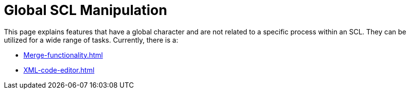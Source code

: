 = Global SCL Manipulation

This page explains features that have a global character and are not related to a specific process within an SCL.
They can be utilized for a wide range of tasks.
Currently, there is a:

* xref:Merge-functionality.adoc[]
* xref:XML-code-editor.adoc[]
